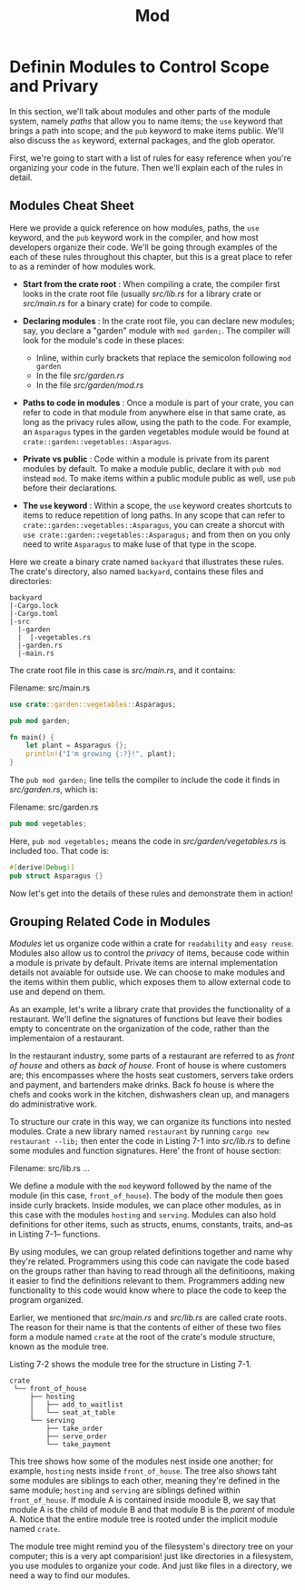 #+title: Mod

* Definin Modules to Control Scope and Privary
In this section, we'll talk about modules and other parts of the module system, namely /paths/ that allow you to name items; the ~use~ keyword that brings a path into scope; and the ~pub~ keyword to make items public.
We'll also discuss the ~as~ keyword, external packages, and the glob operator.

First, we're going to start with a list of rules for easy reference when you're organizing your code in the future.
Then we'll explain each of the rules in detail.

** Modules Cheat Sheet
Here we provide a quick reference on how modules, paths, the ~use~ keyword, and the ~pub~ keyword work in the compiler, and how most developers organize their code.
We'll be going through examples of the each of these rules throughout this chapter, but this is a great place to refer to as a reminder of how modules work.

- *Start from the crate root* : When compiling a crate, the compiler first looks in the crate root file (usually /src/lib.rs/ for a library crate or /src/main.rs/ for a binary crate) for code to compile.

- *Declaring modules* : In the crate root file, you can declare new modules; say, you declare a "garden" module with ~mod garden;~.
  The compiler will look for the module's code in these places:
  + Inline, within curly brackets that replace the semicolon following ~mod garden~
  + In the file /src/garden.rs/
  + In the file /src/garden/mod.rs/

- *Paths to code in modules* : Once a module is part of your crate, you can refer to code in that module from anywhere else in that same crate, as long as the privacy rules allow, using the path to the code.
  For example, an ~Asparagus~ types in the garden vegetables module would be found at ~crate::garden::vegetables::Asparagus~.

- *Private vs public* : Code within a module is private from its parent modules by default.
  To make a module public, declare it with ~pub mod~ instead ~mod~.
  To make items within a public module public as well, use ~pub~ before their declarations.

- *The ~use~ keyword* : Within a scope, the ~use~ keyword creates shortcuts to items to reduce repetition of long paths.
  In any scope that can refer to ~crate::garden::vegetables::Asparagus~, you can create a shorcut with ~use crate::garden::vegetables::Asparagus;~ and from then on you only need to write ~Asparagus~ to make luse of that type in the scope.

Here we create a binary crate named ~backyard~ that illustrates these rules.
The crate's directory, also named ~backyard~, contains these files and directories:
#+begin_src tree
backyard
|-Cargo.lock
|-Cargo.toml
|-src
  |-garden
  |  |-vegetables.rs
  |-garden.rs
  |-main.rs
#+end_src
The crate root file in this case is /src/main.rs/, and it contains:

Filename: src/main.rs
#+begin_src rust
use crate::garden::vegetables::Asparagus;

pub mod garden;

fn main() {
    let plant = Asparagus {};
    println!("I'm growing {:?}!", plant);
}
#+end_src

The ~pub mod garden;~ line tells the compiler to include the code it finds in /src/garden.rs/, which is:

Filename: src/garden.rs
#+begin_src rust
pub mod vegetables;
#+end_src

Here, ~pub mod vegetables;~ means the code in /src/garden/vegetables.rs/ is included too.
That code is:
#+begin_src rust
#[derive(Debug)]
pub struct Asparagus {}
#+end_src

Now let's get into the details of these rules and demonstrate them in action!

** Grouping Related Code in Modules
/Modules/ let us organize code within a crate for =readability= and =easy reuse=.
Modules also allow us to control the /privacy/ of items, because code within a module is private by default.
Private items are internal implementation details not avaiable for outside use.
We can choose to make modules and the items within them public, which exposes them to allow external code to use and depend on them.

As an example, let's write a library crate that provides the functionality of a restaurant.
We'll define the signatures of functions but leave their bodies empty to concentrate on the organization of the code, rather than the implementaion of a restaurant.

In the restaurant industry, some parts of a restaurant are referred to as /front of house/ and others as /back of house/.
Front of house is where customers are; this encompasses where the hosts seat customers, servers take orders and payment, and bartenders make drinks.
Back fo house is where the chefs and cooks work in the kitchen, dishwashers clean up, and managers do administrative work.

To structure our crate in this way, we can organize its functions into nested modules.
Crate a new library named ~restaurant~ by running ~cargo new restaurant --lib;~ then enter the code in Listing 7-1 into /src/lib.rs/ to define some modules and function signatures.
Here' the front of house section:

Filename: src/lib.rs
...

We define a module with the ~mod~ keyword followed by the name of the module (in this case, ~front_of_house~).
The body of the module then goes inside curly brackets.
Inside modules, we can place other modules, as in this case with the modules ~hosting~ and ~serving~.
Modules can also hold definitions for other items, such as structs, enums, constants, traits, and--as in Listing 7-1-- functions.

By using modules, we can group related definitions together and name why they're related.
Programmers using this code can navigate the code based on the groups rather than having to read through all the definitioons, making it easier to find the definitions relevant to them.
Programmers adding new functionality to this code would know where to place the code to keep the program organized.

Earlier, we mentioned that /src/main.rs/ and /src/lib.rs/ are called crate roots.
The reason for their name is that the contents of either of these two files form a module named ~crate~ at the root of the crate's module structure, known as the module tree.

Listing 7-2 shows the module tree for the structure in Listing 7-1.
#+begin_src tree
crate
 └── front_of_house
     ├── hosting
     │   ├── add_to_waitlist
     │   └── seat_at_table
     └── serving
         ├── take_order
         ├── serve_order
         └── take_payment
#+end_src

This tree shows how some of the modules nest inside one another; for example, ~hosting~ nests inside ~front_of_house~.
The tree also shows taht some modules are siblings to each other, meaning they're defined in the same module; ~hosting~ and ~serving~ are siblings defined within ~front_of_house~.
If module A is contained inside moodule B, we say that module A is the child of module B and that module B is the /parent/ of module A.
Notice that the entire module tree is rooted under the implicit module named ~crate~.

The module tree might remind you of the filesystem's directory tree on your computer; this is a very apt comparision!
just like directories in a filesystem, you use modules to organize your code.
And just like files in a directory, we need a way to find our modules.
